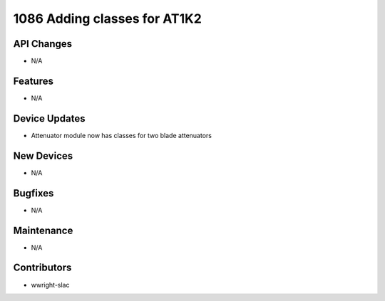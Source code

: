 1086 Adding classes for AT1K2
#################

API Changes
-----------
- N/A

Features
--------
- N/A

Device Updates
--------------
- Attenuator module now has classes for two blade attenuators

New Devices
-----------
- N/A

Bugfixes
--------
- N/A

Maintenance
-----------
- N/A

Contributors
------------
- wwright-slac

